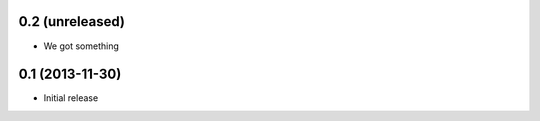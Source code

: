0.2 (unreleased)
================

- We got something


0.1 (2013-11-30)
================

- Initial release
